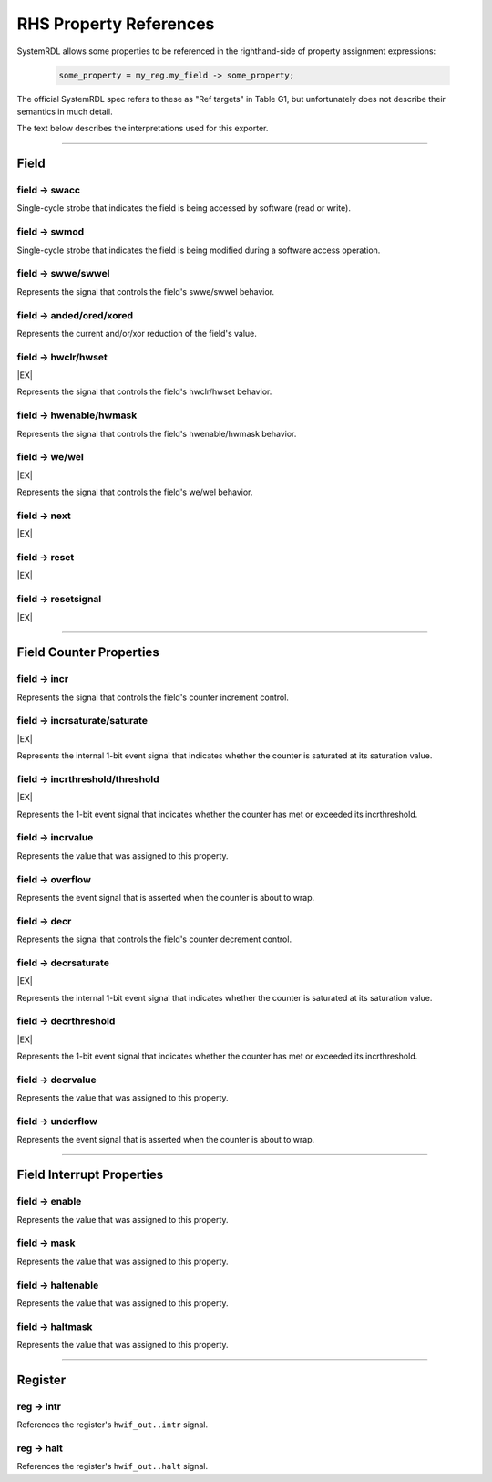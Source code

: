 RHS Property References
=======================

SystemRDL allows some properties to be referenced in the righthand-side of
property assignment expressions:

    .. code-block:: systemrdl

            some_property = my_reg.my_field -> some_property;

The official SystemRDL spec refers to these as "Ref targets" in Table G1, but
unfortunately does not describe their semantics in much detail.

The text below describes the interpretations used for this exporter.

--------------------------------------------------------------------------------

Field
-----

field -> swacc
^^^^^^^^^^^^^^
Single-cycle strobe that indicates the field is being accessed by software
(read or write).


field -> swmod
^^^^^^^^^^^^^^^
Single-cycle strobe that indicates the field is being modified during a software
access operation.


field -> swwe/swwel
^^^^^^^^^^^^^^^^^^^
Represents the signal that controls the field's swwe/swwel behavior.


field -> anded/ored/xored
^^^^^^^^^^^^^^^^^^^^^^^^^
Represents the current and/or/xor reduction of the field's value.


field -> hwclr/hwset
^^^^^^^^^^^^^^^^^^^^
|EX|

Represents the signal that controls the field's hwclr/hwset behavior.


field -> hwenable/hwmask
^^^^^^^^^^^^^^^^^^^^^^^^
Represents the signal that controls the field's hwenable/hwmask behavior.

field -> we/wel
^^^^^^^^^^^^^^^
|EX|

Represents the signal that controls the field's we/wel behavior.

field -> next
^^^^^^^^^^^^^
|EX|

field -> reset
^^^^^^^^^^^^^^
|EX|

field -> resetsignal
^^^^^^^^^^^^^^^^^^^^
|EX|

--------------------------------------------------------------------------------

Field Counter Properties
------------------------

field -> incr
^^^^^^^^^^^^^
Represents the signal that controls the field's counter increment control.


field -> incrsaturate/saturate
^^^^^^^^^^^^^^^^^^^^^^^^^^^^^^
|EX|

Represents the internal 1-bit event signal that indicates whether the counter is saturated
at its saturation value.

.. wavedrom::

    {
        "signal": [
            {"name": "clk",            "wave": "p......"},
            {"name": "hwif_in..decr",  "wave": "0101010"},
            {"name": "<counter>",      "wave": "=.=....", "data": [1,0]},
            {"name": "<decrsaturate>", "wave": "0.1...."}
        ],
        "foot": {
            "text": "A 4-bit counter saturating"
        }
    }


field -> incrthreshold/threshold
^^^^^^^^^^^^^^^^^^^^^^^^^^^^^^^^
|EX|

Represents the 1-bit event signal that indicates whether the counter has met or
exceeded its incrthreshold.

field -> incrvalue
^^^^^^^^^^^^^^^^^^
Represents the value that was assigned to this property.

field -> overflow
^^^^^^^^^^^^^^^^^
Represents the event signal that is asserted when the counter is about to wrap.

field -> decr
^^^^^^^^^^^^^
Represents the signal that controls the field's counter decrement control.

field -> decrsaturate
^^^^^^^^^^^^^^^^^^^^^
|EX|

Represents the internal 1-bit event signal that indicates whether the counter is saturated
at its saturation value.

.. wavedrom::

    {
        "signal": [
            {"name": "clk",            "wave": "p......"},
            {"name": "hwif_in..incr",  "wave": "0101010"},
            {"name": "<counter>",      "wave": "=.=....", "data": [14,15]},
            {"name": "<incrsaturate>", "wave": "0.1...."}
        ],
        "foot": {
            "text": "A 4-bit counter saturating"
        }
    }

field -> decrthreshold
^^^^^^^^^^^^^^^^^^^^^^
|EX|

Represents the 1-bit event signal that indicates whether the counter has met or
exceeded its incrthreshold.

field -> decrvalue
^^^^^^^^^^^^^^^^^^
Represents the value that was assigned to this property.

field -> underflow
^^^^^^^^^^^^^^^^^^
Represents the event signal that is asserted when the counter is about to wrap.

--------------------------------------------------------------------------------

Field Interrupt Properties
--------------------------

field -> enable
^^^^^^^^^^^^^^^
Represents the value that was assigned to this property.

field -> mask
^^^^^^^^^^^^^
Represents the value that was assigned to this property.

field -> haltenable
^^^^^^^^^^^^^^^^^^^
Represents the value that was assigned to this property.

field -> haltmask
^^^^^^^^^^^^^^^^^
Represents the value that was assigned to this property.


--------------------------------------------------------------------------------

Register
--------

reg -> intr
^^^^^^^^^^^
References the register's ``hwif_out..intr`` signal.

reg -> halt
^^^^^^^^^^^
References the register's ``hwif_out..halt`` signal.
